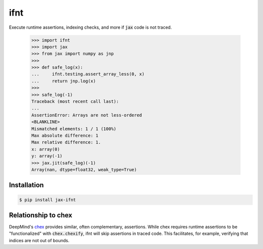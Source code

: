 ifnt
====

.. image:: https://github.com/tillahoffmann/ifnt/actions/workflows/build.yml/badge.svg
    :target: https://github.com/tillahoffmann/ifnt/actions/workflows/build.yml
.. image:: https://readthedocs.org/projects/ifnt/badge/?version=latest
    :target: https://ifnt.readthedocs.io/en/latest/?badge=latest

Execute runtime assertions, indexing checks, and more if :code:`jax` code is not traced.

    >>> import ifnt
    >>> import jax
    >>> from jax import numpy as jnp
    >>>
    >>> def safe_log(x):
    ...     ifnt.testing.assert_array_less(0, x)
    ...     return jnp.log(x)
    >>>
    >>> safe_log(-1)
    Traceback (most recent call last):
    ...
    AssertionError: Arrays are not less-ordered
    <BLANKLINE>
    Mismatched elements: 1 / 1 (100%)
    Max absolute difference: 1
    Max relative difference: 1.
    x: array(0)
    y: array(-1)
    >>> jax.jit(safe_log)(-1)
    Array(nan, dtype=float32, weak_type=True)

Installation
------------

.. code-block:: bash

    $ pip install jax-ifnt

Relationship to chex
--------------------

DeepMind's `chex <https://github.com/google-deepmind/chex>`_ provides similar, often complementary, assertions. While chex requires runtime assertions to be "functionalized" with :code:`chex.chexify`, ifnt will skip assertions in traced code. This facilitates, for example, verifying that indices are not out of bounds.
